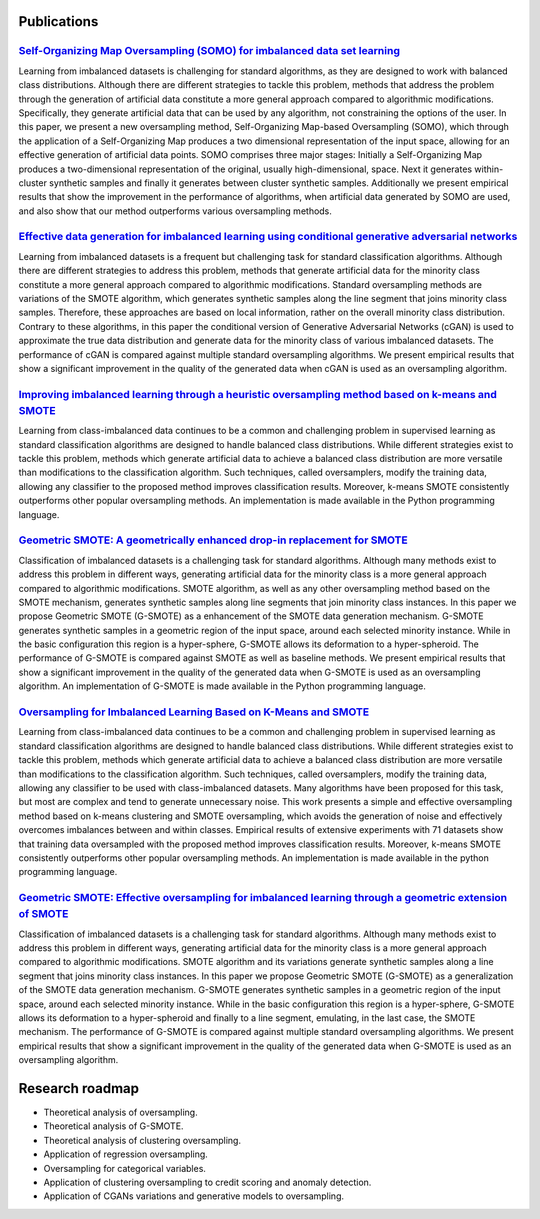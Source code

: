 ============
Publications
============

`Self-Organizing Map Oversampling (SOMO) for imbalanced data set learning  <https://www.sciencedirect.com/science/article/pii/S0957417417302324>`_
==================================================================================================================================================
    
Learning from imbalanced datasets is challenging for standard algorithms, as they are designed to work 
with balanced class distributions. Although there are different strategies to tackle this problem, methods 
that address the problem through the generation of artificial data constitute a more general approach 
compared to algorithmic modifications. Specifically, they generate artificial data that can be used by any 
algorithm, not constraining the options of the user. In this paper, we present a new oversampling 
method, Self-Organizing Map-based Oversampling (SOMO), which through the application of a Self-Organizing Map 
produces a two dimensional representation of the input space, allowing for an effective generation of artificial 
data points. SOMO comprises three major stages: Initially a Self-Organizing Map produces a two-dimensional 
representation of the original, usually high-dimensional, space. Next it generates within-cluster synthetic 
samples and finally it generates between cluster synthetic samples. Additionally we present empirical 
results that show the improvement in the performance of algorithms, when artificial data generated by SOMO 
are used, and also show that our method outperforms various oversampling methods.


`Effective data generation for imbalanced learning using conditional generative adversarial networks <https://www.sciencedirect.com/science/article/pii/S0957417417306346>`_
============================================================================================================================================================================

Learning from imbalanced datasets is a frequent but challenging task for standard classification algorithms. 
Although there are different strategies to address this problem, methods that generate artificial data for 
the minority class constitute a more general approach compared to algorithmic modifications. Standard 
oversampling methods are variations of the SMOTE algorithm, which generates synthetic samples along 
the line segment that joins minority class samples. Therefore, these approaches are based on local 
information, rather on the overall minority class distribution. Contrary to these algorithms, in this 
paper the conditional version of Generative Adversarial Networks (cGAN) is used to approximate the true 
data distribution and generate data for the minority class of various imbalanced datasets. The performance 
of cGAN is compared against multiple standard oversampling algorithms. We present empirical results that 
show a significant improvement in the quality of the generated data when cGAN is used as an oversampling 
algorithm.


`Improving imbalanced learning through a heuristic oversampling method based on k-means and SMOTE   <https://www.sciencedirect.com/science/article/pii/S0020025518304997>`_
===========================================================================================================================================================================

Learning from class-imbalanced data continues to be a common and challenging problem in supervised learning as 
standard classification algorithms are designed to handle balanced class distributions. While different strategies 
exist to tackle this problem, methods which generate artificial data to achieve a balanced class distribution 
are more versatile than modifications to the classification algorithm. Such techniques, called oversamplers, 
modify the training data, allowing any classifier to the proposed method improves classification results. 
Moreover, k-means SMOTE consistently outperforms other popular oversampling methods. An implementation is 
made available in the Python programming language.


`Geometric SMOTE: A geometrically enhanced drop-in replacement for SMOTE <https://www.sciencedirect.com/science/article/pii/S0020025519305353?via%3Dihub>`_
===========================================================================================================================================================

Classification of imbalanced datasets is a challenging task for standard algorithms. Although many methods 
exist to address this problem in different ways, generating artificial data for the minority class is a more 
general approach compared to algorithmic modifications. SMOTE algorithm, as well as any other oversampling 
method based on the SMOTE mechanism, generates synthetic samples along line segments that join minority 
class instances. In this paper we propose Geometric SMOTE (G-SMOTE) as a enhancement of the SMOTE data 
generation mechanism. G-SMOTE generates synthetic samples in a geometric region of the input space, around 
each selected minority instance. While in the basic configuration this region is a hyper-sphere, G-SMOTE 
allows its deformation to a hyper-spheroid. The performance of G-SMOTE is compared against SMOTE as well 
as baseline methods. We present empirical results that show a significant improvement in the quality of the 
generated data when G-SMOTE is used as an oversampling algorithm. An implementation of G-SMOTE is made 
available in the Python programming language.

`Oversampling for Imbalanced Learning Based on K-Means and SMOTE <https://arxiv.org/abs/1711.00837>`_
=====================================================================================================

Learning from class-imbalanced data continues to be a common and challenging problem in supervised 
learning as standard classification algorithms are designed to handle balanced class distributions. 
While different strategies exist to tackle this problem, methods which generate artificial data to 
achieve a balanced class distribution are more versatile than modifications to the classification 
algorithm. Such techniques, called oversamplers, modify the training data, allowing any classifier to 
be used with class-imbalanced datasets. Many algorithms have been proposed for this task, but most 
are complex and tend to generate unnecessary noise. This work presents a simple and effective oversampling 
method based on k-means clustering and SMOTE oversampling, which avoids the generation of noise and effectively 
overcomes imbalances between and within classes. Empirical results of extensive experiments with 71 datasets show 
that training data oversampled with the proposed method improves classification results. Moreover, k-means SMOTE 
consistently outperforms other popular oversampling methods. An implementation is made available in the python 
programming language.

`Geometric SMOTE: Effective oversampling for imbalanced learning through a geometric extension of SMOTE <https://arxiv.org/abs/1709.07377>`_
============================================================================================================================================

Classification of imbalanced datasets is a challenging task for standard algorithms. Although
many methods exist to address this problem in different ways, generating artificial
data for the minority class is a more general approach compared to algorithmic modifications.
SMOTE algorithm and its variations generate synthetic samples along a line segment that
joins minority class instances. In this paper we propose Geometric SMOTE (G-SMOTE) as
a generalization of the SMOTE data generation mechanism. G-SMOTE generates synthetic
samples in a geometric region of the input space, around each selected minority instance.
While in the basic configuration this region is a hyper-sphere, G-SMOTE allows its deformation
to a hyper-spheroid and finally to a line segment, emulating, in the last case, the
SMOTE mechanism. The performance of G-SMOTE is compared against multiple standard
oversampling algorithms. We present empirical results that show a significant improvement
in the quality of the generated data when G-SMOTE is used as an oversampling algorithm.

================
Research roadmap
================

- Theoretical analysis of oversampling.

- Theoretical analysis of G-SMOTE.

- Theoretical analysis of clustering oversampling.

- Application of regression oversampling.

- Oversampling for categorical variables.

- Application of clustering oversampling to credit scoring and anomaly detection.

- Application of CGANs variations and generative models to oversampling.